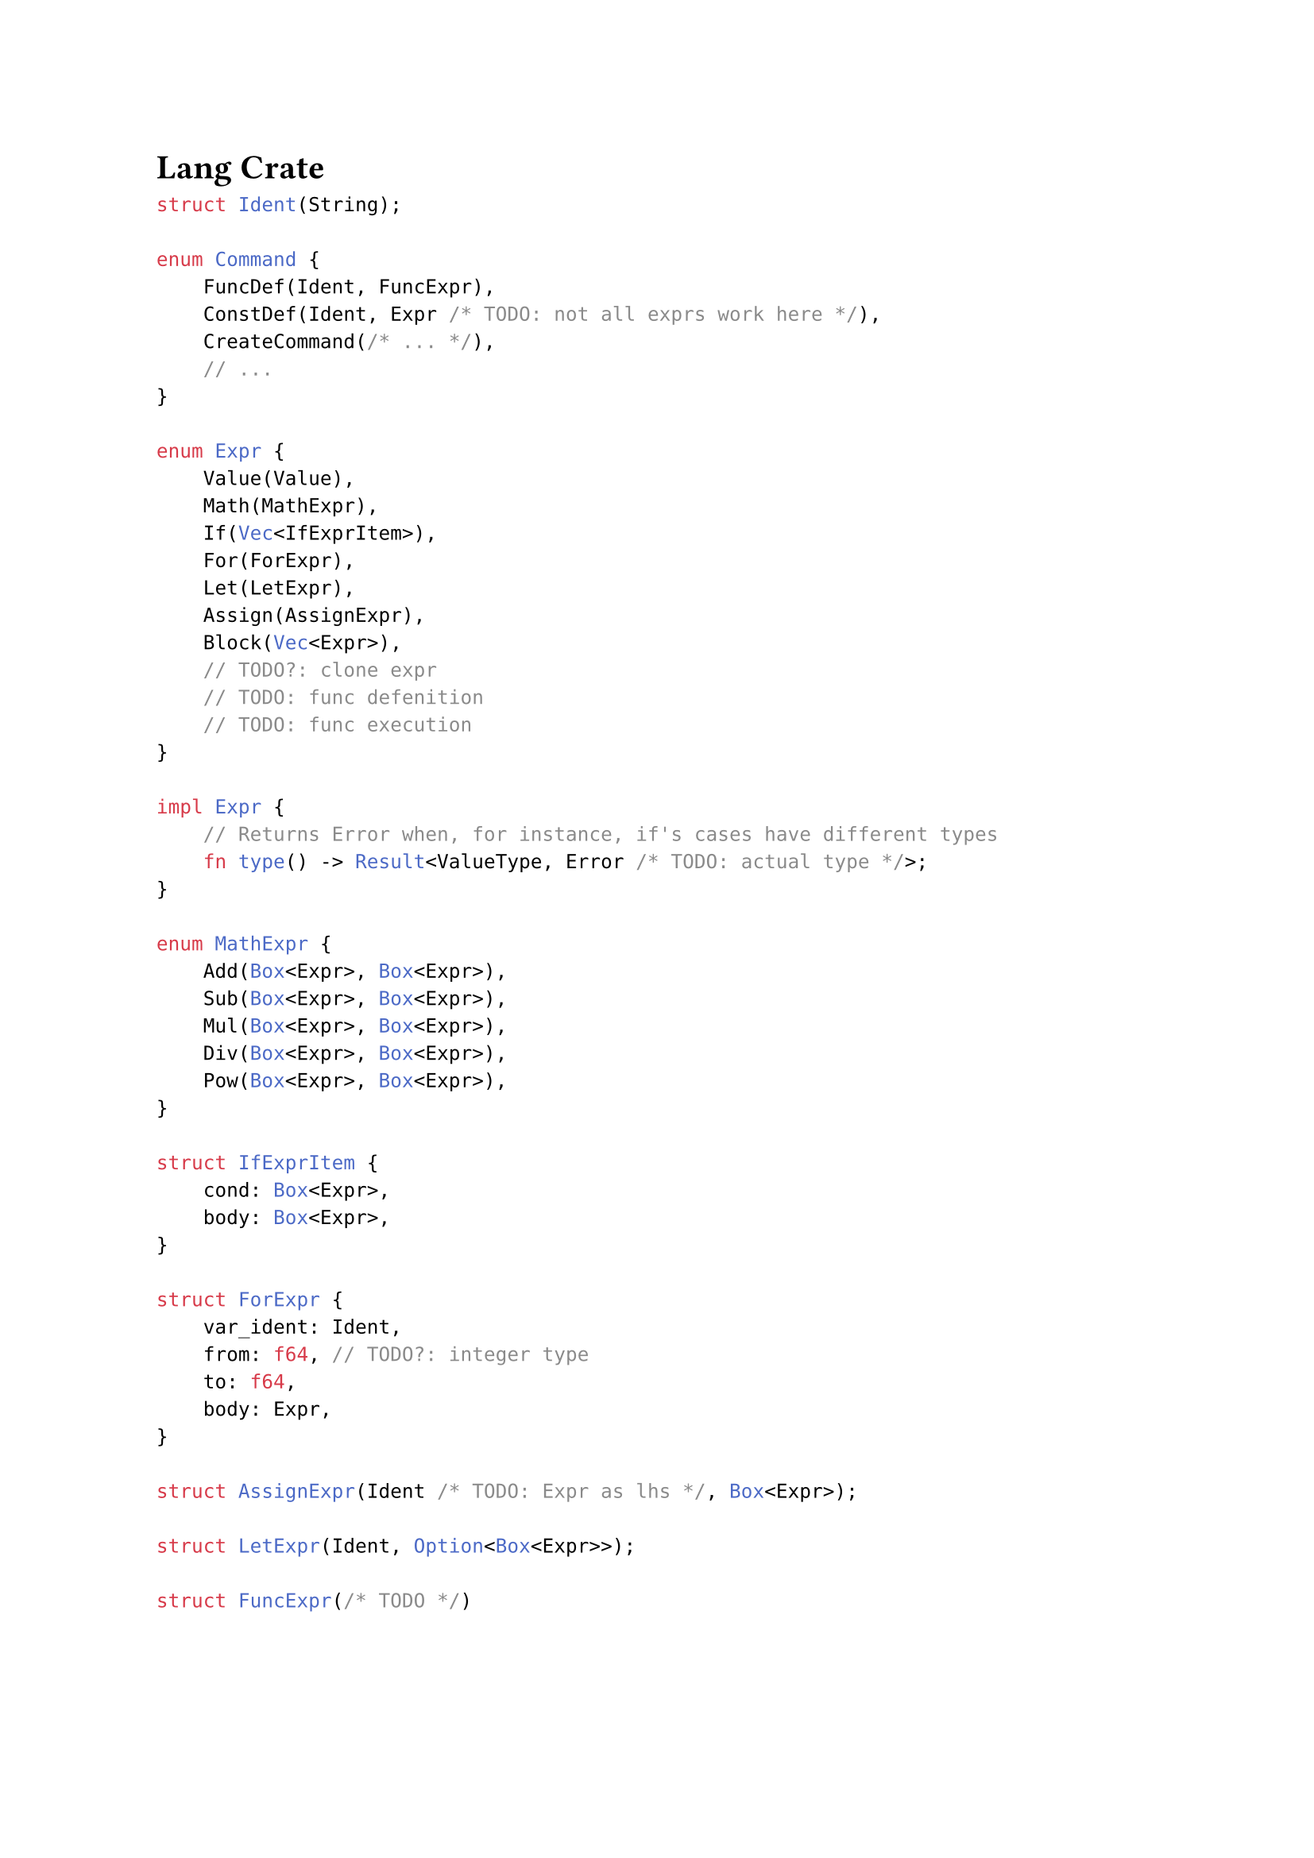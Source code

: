 = Lang Crate

```rust
struct Ident(String);

enum Command {
    FuncDef(Ident, FuncExpr),
    ConstDef(Ident, Expr /* TODO: not all exprs work here */),
    CreateCommand(/* ... */),
    // ...
}

enum Expr {
    Value(Value),
    Math(MathExpr),
    If(Vec<IfExprItem>),
    For(ForExpr),
    Let(LetExpr),
    Assign(AssignExpr),
    Block(Vec<Expr>),
    // TODO?: clone expr
    // TODO: func defenition
    // TODO: func execution
}

impl Expr {
    // Returns Error when, for instance, if's cases have different types
    fn type() -> Result<ValueType, Error /* TODO: actual type */>;
}

enum MathExpr {
    Add(Box<Expr>, Box<Expr>),
    Sub(Box<Expr>, Box<Expr>),
    Mul(Box<Expr>, Box<Expr>),
    Div(Box<Expr>, Box<Expr>),
    Pow(Box<Expr>, Box<Expr>),
}

struct IfExprItem {
    cond: Box<Expr>,
    body: Box<Expr>,
}

struct ForExpr {
    var_ident: Ident,
    from: f64, // TODO?: integer type
    to: f64,
    body: Expr,
}

struct AssignExpr(Ident /* TODO: Expr as lhs */, Box<Expr>);

struct LetExpr(Ident, Option<Box<Expr>>);

struct FuncExpr(/* TODO */)
```
